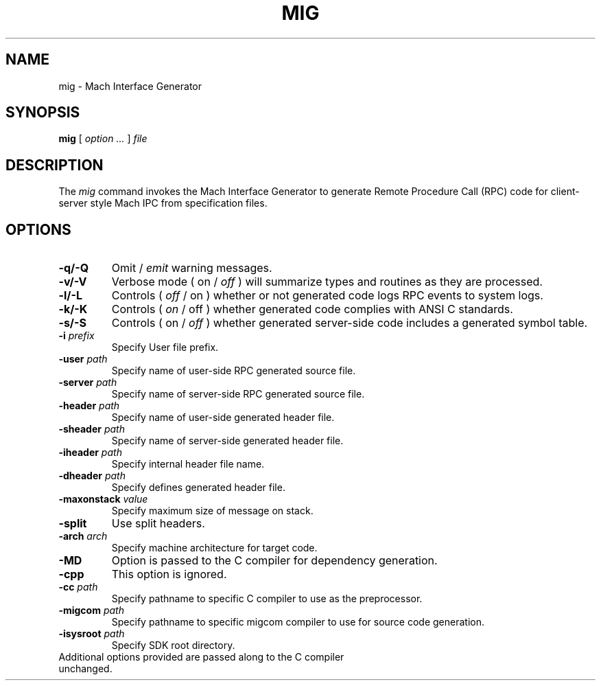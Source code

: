 .TH MIG 1 "Nov 20, 2009" "Apple Computer, Inc."
.SH NAME
mig \- Mach Interface Generator
.SH SYNOPSIS
.B mig
[ 
.I "option \&..."
] 
.I "file"
 
.SH DESCRIPTION
The
.I mig
command invokes the Mach Interface Generator to generate Remote Procedure Call (RPC)
code for client-server style Mach IPC from specification files.
.SH OPTIONS
.TP
.B \-q/-Q
Omit /
.I emit
warning messages.
.TP
.B \-v/-V
Verbose mode ( on /
.I off
) will summarize types and routines as they are processed.
.TP
.B \-l/-L
Controls (
.I off
/ on ) whether or not generated code logs RPC events to system logs.
.TP
.B \-k/-K
Controls (
.I on
/ off ) whether generated code complies with ANSI C standards.
.TP
.B \-s/-S
Controls ( on /
.I off
) whether generated server-side code includes a generated symbol table.
.TP
.BI \-i " prefix"
Specify User file prefix.
.TP
.BI \-user " path"
Specify name of user-side RPC generated source file.
.TP
.BI \-server " path"
Specify name of server-side RPC generated source file.
.TP
.BI \-header " path"
Specify name of user-side generated header file.
.TP
.BI \-sheader " path"
Specify name of server-side generated header file.
.TP
.BI \-iheader " path"
Specify internal header file name.
.TP
.BI \-dheader " path"
Specify defines generated header file.
.TP
.BI \-maxonstack " value"
Specify maximum size of message on stack.
.TP
.B \-split
Use split headers.
.TP
.BI \-arch " arch"
Specify machine architecture for target code.
.TP
.B \-MD
Option is passed to the C compiler for dependency generation.
.TP
.B \-cpp
This option is ignored.
.TP
.BI \-cc " path"
Specify pathname to specific C compiler to use as the preprocessor.
.TP
.BI \-migcom " path"
Specify pathname to specific migcom compiler to use for source code generation.
.TP
.BI \-isysroot " path"
Specify SDK root directory.
.TP
Additional options provided are passed along to the C compiler unchanged.
